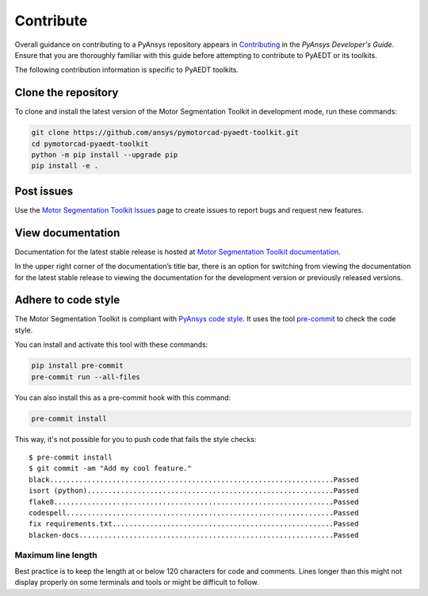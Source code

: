 ==========
Contribute
==========
Overall guidance on contributing to a PyAnsys repository appears in
`Contributing <https://dev.docs.pyansys.com/how-to/contributing.html>`_
in the *PyAnsys Developer's Guide*. Ensure that you are thoroughly familiar
with this guide before attempting to contribute to PyAEDT or its toolkits.
 
The following contribution information is specific to PyAEDT toolkits.

Clone the repository
--------------------
To clone and install the latest version of the Motor Segmentation Toolkit in
development mode, run these commands:

.. code::

    git clone https://github.com/ansys/pymotorcad-pyaedt-toolkit.git
    cd pymotorcad-pyaedt-toolkit
    python -m pip install --upgrade pip
    pip install -e .

Post issues
-----------
Use the `Motor Segmentation Toolkit Issues <https://github.com/ansys/pymotorcad-pyaedt-toolkit/issues>`_ page
to create issues to report bugs and request new features.

View documentation
-------------------
Documentation for the latest stable release is hosted at `Motor Segmentation Toolkit documentation <https://aedt.motor.toolkit.docs.pyansys.com/version/stable/>`_.

In the upper right corner of the documentation’s title bar, there is an option for switching from viewing
the documentation for the latest stable release to viewing the documentation for the development version
or previously released versions.

Adhere to code style
--------------------
The Motor Segmentation Toolkit is compliant with `PyAnsys code style
<https://dev.docs.pyansys.com/coding-style/index.html>`_. It uses the tool
`pre-commit <https://pre-commit.com/>`_ to check the code style.

You can install and activate this tool with these commands:

.. code:: bash

  pip install pre-commit
  pre-commit run --all-files

You can also install this as a pre-commit hook with this command:

.. code:: bash

  pre-commit install

This way, it's not possible for you to push code that fails the style checks::

  $ pre-commit install
  $ git commit -am "Add my cool feature."
  black....................................................................Passed
  isort (python)...........................................................Passed
  flake8...................................................................Passed
  codespell................................................................Passed
  fix requirements.txt.....................................................Passed
  blacken-docs.............................................................Passed

Maximum line length
~~~~~~~~~~~~~~~~~~~
Best practice is to keep the length at or below 120 characters for code
and comments. Lines longer than this might not display properly on some terminals
and tools or might be difficult to follow.
